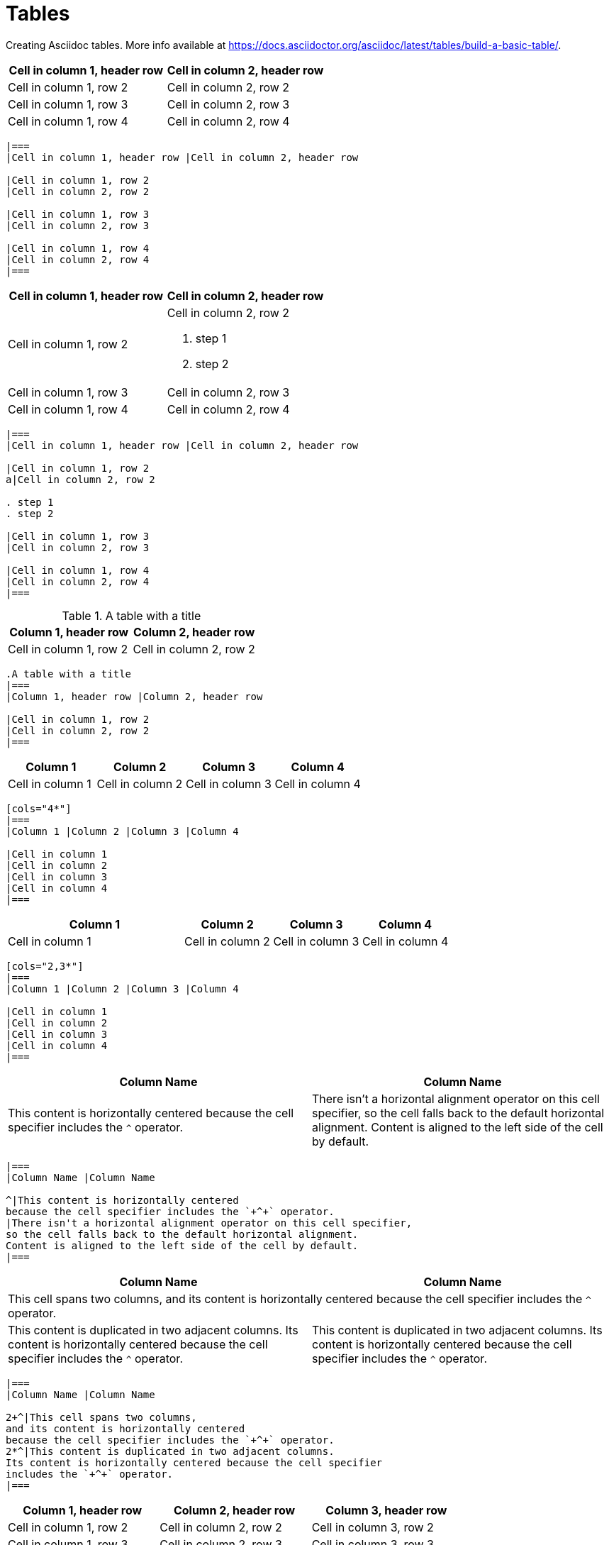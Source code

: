 = Tables
:description: Creating Asciidoc tables.

{description} More info available at https://docs.asciidoctor.org/asciidoc/latest/tables/build-a-basic-table/.

[.two-column]
====
|===
|Cell in column 1, header row |Cell in column 2, header row

|Cell in column 1, row 2
|Cell in column 2, row 2

|Cell in column 1, row 3
|Cell in column 2, row 3

|Cell in column 1, row 4
|Cell in column 2, row 4
|===

```asciidoc
|===
|Cell in column 1, header row |Cell in column 2, header row

|Cell in column 1, row 2
|Cell in column 2, row 2

|Cell in column 1, row 3
|Cell in column 2, row 3

|Cell in column 1, row 4
|Cell in column 2, row 4
|===
```
====

[.two-column]
====
|===
|Cell in column 1, header row |Cell in column 2, header row

|Cell in column 1, row 2
a|Cell in column 2, row 2

. step 1
. step 2

|Cell in column 1, row 3
|Cell in column 2, row 3

|Cell in column 1, row 4
|Cell in column 2, row 4
|===

```asciidoc
|===
|Cell in column 1, header row |Cell in column 2, header row

|Cell in column 1, row 2
a|Cell in column 2, row 2

. step 1
. step 2

|Cell in column 1, row 3
|Cell in column 2, row 3

|Cell in column 1, row 4
|Cell in column 2, row 4
|===
```
====

[.two-column]
====
.A table with a title
|===
|Column 1, header row |Column 2, header row

|Cell in column 1, row 2
|Cell in column 2, row 2
|===

```asciidoc
.A table with a title
|===
|Column 1, header row |Column 2, header row

|Cell in column 1, row 2
|Cell in column 2, row 2
|===
```
====

[.two-column]
====
[cols="4*"]
|===
|Column 1 |Column 2 |Column 3 |Column 4

|Cell in column 1
|Cell in column 2
|Cell in column 3
|Cell in column 4
|===

```asciidoc
[cols="4*"]
|===
|Column 1 |Column 2 |Column 3 |Column 4

|Cell in column 1
|Cell in column 2
|Cell in column 3
|Cell in column 4
|===
```
====

[.two-column]
====
[cols="2,3*"]
|===
|Column 1 |Column 2 |Column 3 |Column 4

|Cell in column 1
|Cell in column 2
|Cell in column 3
|Cell in column 4
|===

```asciidoc
[cols="2,3*"]
|===
|Column 1 |Column 2 |Column 3 |Column 4

|Cell in column 1
|Cell in column 2
|Cell in column 3
|Cell in column 4
|===
```
====

[.two-column]
====
|===
|Column Name |Column Name

^|This content is horizontally centered
because the cell specifier includes the `+^+` operator.
|There isn't a horizontal alignment operator on this cell specifier,
so the cell falls back to the default horizontal alignment.
Content is aligned to the left side of the cell by default.
|===

```asciidoc
|===
|Column Name |Column Name

^|This content is horizontally centered
because the cell specifier includes the `+^+` operator.
|There isn't a horizontal alignment operator on this cell specifier,
so the cell falls back to the default horizontal alignment.
Content is aligned to the left side of the cell by default.
|===
```
====

[.two-column]
====
|===
|Column Name |Column Name

2+^|This cell spans two columns,
and its content is horizontally centered
because the cell specifier includes the `+^+` operator.
2*^|This content is duplicated in two adjacent columns.
Its content is horizontally centered because the cell specifier
includes the `+^+` operator.
|===

```asciidoc
|===
|Column Name |Column Name

2+^|This cell spans two columns,
and its content is horizontally centered
because the cell specifier includes the `+^+` operator.
2*^|This content is duplicated in two adjacent columns.
Its content is horizontally centered because the cell specifier
includes the `+^+` operator.
|===
```
====

[.two-column]
====
[width=75%]
|===
|Column 1, header row |Column 2, header row |Column 3, header row

|Cell in column 1, row 2
|Cell in column 2, row 2
|Cell in column 3, row 2

|Cell in column 1, row 3
|Cell in column 2, row 3
|Cell in column 3, row 3
|===

```asciidoc
[width=75%]
|===
|Column 1, header row |Column 2, header row |Column 3, header row

|Cell in column 1, row 2
|Cell in column 2, row 2
|Cell in column 3, row 2

|Cell in column 1, row 3
|Cell in column 2, row 3
|Cell in column 3, row 3
|===
```
====

[.two-column]
====
[cols="1,2a"]
|===
| Col 1 | Col 2

| Cell 1.1
| Cell 1.2

| Cell 2.1
| Cell 2.2

[cols="2,1"]
!===
! Col1 ! Col2

! C11
! C12

!===

|===

```asciidoc
[cols="1,2a"]
|===
| Col 1 | Col 2

| Cell 1.1
| Cell 1.2

| Cell 2.1
| Cell 2.2

[cols="2,1"]
!===
! Col1 ! Col2

! C11
! C12

!===

|===
```
====

[.two-column]
====
[%header,format=csv]
|===
Artist,Track,Genre
Baauer,Harlem Shake,Hip Hop
The Lumineers,Ho Hey,Folk Rock
|===

```asciidoc
[%header,format=csv]
|===
Artist,Track,Genre
Baauer,Harlem Shake,Hip Hop
The Lumineers,Ho Hey,Folk Rock
|===
```
====